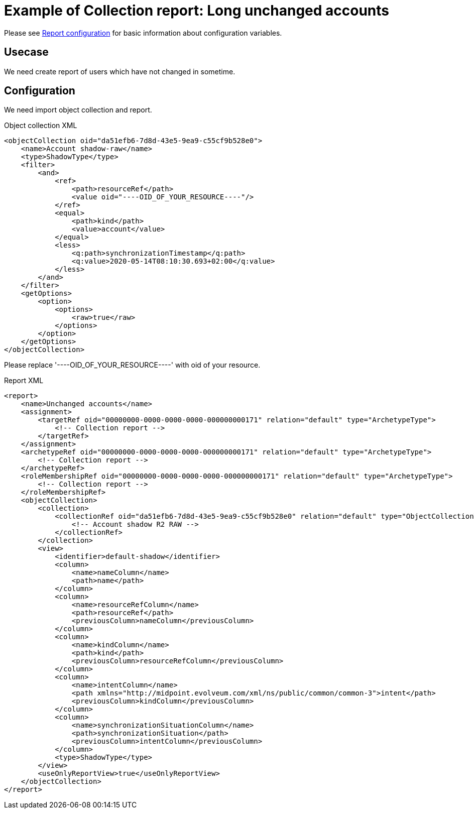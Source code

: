 = Example of Collection report: Long unchanged accounts
:page-nav-title: Long unchanged accounts
:page-wiki-name: Example of new report: Long unchanged accounts
:page-wiki-id: 52003078
:page-wiki-metadata-create-user: lskublik
:page-wiki-metadata-create-date: 2020-08-18T14:55:17.864+02:00
:page-wiki-metadata-modify-user: lskublik
:page-wiki-metadata-modify-date: 2020-08-18T15:06:44.581+02:00
:page-upkeep-status: yellow

Please see xref:/midpoint/reference/misc/reports/configuration/#new-report[Report configuration] for basic information about configuration variables.


== Usecase

We need create report of users which have not changed in sometime.


== Configuration

We need import object collection and report.


.Object collection XML
[source,xml]
----
<objectCollection oid="da51efb6-7d8d-43e5-9ea9-c55cf9b528e0">
    <name>Account shadow-raw</name>
    <type>ShadowType</type>
    <filter>
        <and>
            <ref>
                <path>resourceRef</path>
                <value oid="----OID_OF_YOUR_RESOURCE----"/>
            </ref>
            <equal>
                <path>kind</path>
                <value>account</value>
            </equal>
            <less>
                <q:path>synchronizationTimestamp</q:path>
                <q:value>2020-05-14T08:10:30.693+02:00</q:value>
            </less>
        </and>
    </filter>
    <getOptions>
        <option>
            <options>
                <raw>true</raw>
            </options>
        </option>
    </getOptions>
</objectCollection>
----

Please replace '----OID_OF_YOUR_RESOURCE----' with oid of your resource.


.Report XML
[source,xml]
----
<report>
    <name>Unchanged accounts</name>
    <assignment>
        <targetRef oid="00000000-0000-0000-0000-000000000171" relation="default" type="ArchetypeType">
            <!-- Collection report -->
        </targetRef>
    </assignment>
    <archetypeRef oid="00000000-0000-0000-0000-000000000171" relation="default" type="ArchetypeType">
        <!-- Collection report -->
    </archetypeRef>
    <roleMembershipRef oid="00000000-0000-0000-0000-000000000171" relation="default" type="ArchetypeType">
        <!-- Collection report -->
    </roleMembershipRef>
    <objectCollection>
        <collection>
            <collectionRef oid="da51efb6-7d8d-43e5-9ea9-c55cf9b528e0" relation="default" type="ObjectCollectionType">
                <!-- Account shadow R2 RAW -->
            </collectionRef>
        </collection>
        <view>
            <identifier>default-shadow</identifier>
            <column>
                <name>nameColumn</name>
                <path>name</path>
            </column>
            <column>
                <name>resourceRefColumn</name>
                <path>resourceRef</path>
                <previousColumn>nameColumn</previousColumn>
            </column>
            <column>
                <name>kindColumn</name>
                <path>kind</path>
                <previousColumn>resourceRefColumn</previousColumn>
            </column>
            <column>
                <name>intentColumn</name>
                <path xmlns="http://midpoint.evolveum.com/xml/ns/public/common/common-3">intent</path>
                <previousColumn>kindColumn</previousColumn>
            </column>
            <column>
                <name>synchronizationSituationColumn</name>
                <path>synchronizationSituation</path>
                <previousColumn>intentColumn</previousColumn>
            </column>
            <type>ShadowType</type>
        </view>
        <useOnlyReportView>true</useOnlyReportView>
    </objectCollection>
</report>
----
